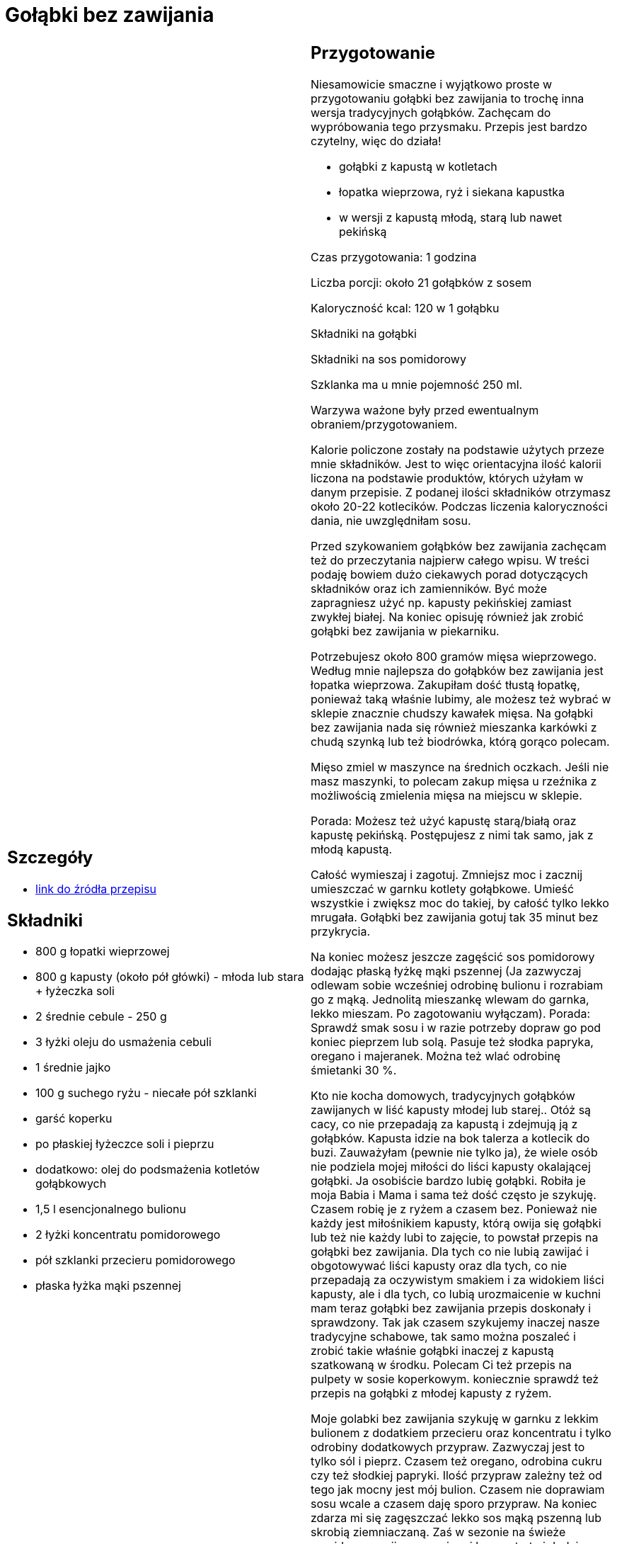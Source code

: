 = Gołąbki bez zawijania

[cols=".<a,.<a"]
[frame=none]
[grid=none]
|===
|
== Szczegóły
* https://aniagotuje.pl/przepis/golabki-bez-zawijania[link do źródła przepisu]

== Składniki
* 800 g łopatki wieprzowej
* 800 g kapusty (około pół główki) - młoda lub stara + łyżeczka soli
* 2 średnie cebule - 250 g
* 3 łyżki oleju do usmażenia cebuli
* 1 średnie jajko
* 100 g suchego ryżu - niecałe pół szklanki
* garść koperku
* po płaskiej łyżeczce soli i pieprzu
* dodatkowo: olej do podsmażenia kotletów gołąbkowych
* 1,5 l esencjonalnego bulionu
* 2 łyżki koncentratu pomidorowego
* pół szklanki przecieru pomidorowego
* płaska łyżka mąki pszennej


|
== Przygotowanie
Niesamowicie smaczne i wyjątkowo proste w przygotowaniu gołąbki bez zawijania to trochę inna wersja tradycyjnych gołąbków. Zachęcam do wypróbowania tego przysmaku. Przepis jest bardzo czytelny, więc do działa!

- gołąbki z kapustą w kotletach

- łopatka wieprzowa, ryż i siekana kapustka

- w wersji z kapustą młodą, starą lub nawet pekińską

Czas przygotowania: 1 godzina

Liczba porcji: około 21 gołąbków z sosem





Kaloryczność kcal: 120 w 1 gołąbku



Składniki na gołąbki

Składniki na sos pomidorowy

Szklanka ma u mnie pojemność 250 ml.

Warzywa ważone były przed ewentualnym obraniem/przygotowaniem.

Kalorie policzone zostały na podstawie użytych przeze mnie składników. Jest to więc orientacyjna ilość kalorii liczona na podstawie produktów, których użyłam w danym przepisie. Z podanej ilości składników otrzymasz około 20-22 kotlecików. Podczas liczenia kaloryczności dania, nie uwzględniłam sosu.

Przed szykowaniem gołąbków bez zawijania zachęcam też do przeczytania najpierw całego wpisu. W treści podaję bowiem dużo ciekawych porad dotyczących składników oraz ich zamienników. Być może zapragniesz użyć np. kapusty pekińskiej zamiast zwykłej białej. Na koniec opisuję również jak zrobić gołąbki bez zawijania w piekarniku.

Potrzebujesz około 800 gramów mięsa wieprzowego. Według mnie najlepsza do gołąbków bez zawijania jest łopatka wieprzowa. Zakupiłam dość tłustą łopatkę, ponieważ taką właśnie lubimy, ale możesz też wybrać w sklepie znacznie chudszy kawałek mięsa. Na gołąbki bez zawijania nada się również mieszanka karkówki z chudą szynką lub też  biodrówka, którą gorąco polecam.

Mięso zmiel w maszynce na średnich oczkach. Jeśli nie masz maszynki, to polecam zakup mięsa u rzeźnika z możliwością zmielenia mięsa na miejscu w sklepie.

Porada: Możesz też użyć kapustę starą/białą oraz kapustę pekińską. Postępujesz z nimi tak samo, jak z młodą kapustą.

Całość wymieszaj i zagotuj. Zmniejsz moc i zacznij umieszczać w garnku kotlety gołąbkowe. Umieść wszystkie i zwiększ moc do takiej, by całość tylko lekko mrugała. Gołąbki bez zawijania gotuj tak 35 minut bez przykrycia.

Na koniec możesz jeszcze zagęścić sos pomidorowy dodając płaską łyżkę mąki pszennej (Ja zazwyczaj odlewam sobie wcześniej odrobinę bulionu i rozrabiam go z mąką. Jednolitą mieszankę wlewam do garnka, lekko mieszam. Po zagotowaniu wyłączam). Porada: Sprawdź smak sosu i w razie potrzeby dopraw go pod koniec pieprzem lub solą. Pasuje też słodka papryka, oregano i majeranek. Można też wlać odrobinę śmietanki 30 %.

Kto nie kocha domowych, tradycyjnych gołąbków zawijanych w liść kapusty młodej lub starej.. Otóż są cacy, co nie przepadają za kapustą i zdejmują ją z gołąbków. Kapusta idzie na bok talerza a kotlecik do buzi. Zauważyłam (pewnie nie tylko ja), że wiele osób nie podziela mojej miłości do liści kapusty okalającej gołąbki. Ja osobiście bardzo lubię gołąbki. Robiła je moja Babia i Mama i sama też dość często je szykuję. Czasem robię je z ryżem a czasem bez. Ponieważ nie każdy jest miłośnikiem kapusty, którą owija się gołąbki lub też nie każdy lubi to zajęcie, to powstał przepis na gołąbki bez zawijania. Dla tych co nie lubią zawijać i obgotowywać liści kapusty oraz dla tych, co nie przepadają za oczywistym smakiem i za widokiem liści kapusty, ale i dla tych, co lubią urozmaicenie w kuchni mam teraz gołąbki bez zawijania przepis doskonały i sprawdzony. Tak jak czasem szykujemy inaczej nasze tradycyjne schabowe, tak samo można poszaleć i zrobić takie właśnie gołąbki inaczej z kapustą szatkowaną w środku. Polecam Ci też przepis na pulpety w sosie koperkowym. koniecznie sprawdź też przepis na gołąbki z młodej kapusty z ryżem.

Moje golabki bez zawijania szykuję w garnku z lekkim bulionem z dodatkiem przecieru oraz koncentratu i tylko odrobiny dodatkowych przypraw. Zazwyczaj jest to tylko sól i pieprz. Czasem też oregano, odrobina  cukru czy też słodkiej papryki. Ilość przypraw zależny też od tego jak mocny jest mój bulion. Czasem nie doprawiam sosu wcale a czasem daję sporo przypraw. Na koniec zdarza mi się zagęszczać lekko sos mąką pszenną lub skrobią ziemniaczaną. Zaś w sezonie na świeże pomidory, pomijam przeciery i koncentraty i dodaję pokrojone w kostkę obrane, świeże pomidory malinowe.. pycha! Moje gołąbki bez zawijania tuż po uformowaniu podsmażam najpierw na patelni a potem ostrożnie przenoszę do gotującego się sosu pomidorowego. To moja ulubiona wersja. Sama uwielbiam kapustę. To jedno z bardziej uniwersalnych warzyw o szerokim wachlarzu zastosowania. Często szykuję najróżniejsze dania z kapustą w roli głównej. Kapusta zasmażana to wielki hit w naszym domu. Najlepsza z młodej kapusty. Na Święta nie ma nic lepszego niż pierogi z kapustą i grzybami. U nas każdy na nie czeka. A surówka z białej kapusty to warzywny dodatek, który towarzyszy wielu pysznym obiadkom.

Jednak mogą być różne przepisy na gołąbki bez zawijania. Również samo wykonanie może być trochę inne. Można bowiem po wstępnym obsmażeniu kotletów umieścić je w naczyniu żaroodpornym a następnie zalać sosem pomidorowym i nie gotować a piec w piekarniku. Powstaje wówczas trochę inna wersja, czyli gołąbki bez zawijania w piekarniku. Takie gołąbki mają mniej sosu, niż te gotowane w garnku. Niektórzy wybierają tę właśnie opcję np. dlatego, że boją się gotowania gołąbków w garnku a raczej tego, że gołąbki się rozpadną. Innym zwyczajnie takie pieczone bardziej smakują. Wszystko kwestia gustu, ale polecam spróbować obu wersji. Można też zamiast kapusty białej sięgnąć wówczas po kapustę pekińską. Niezależnie od tego, czy chcesz gołąbki gotować w sosie, czy zapiec w piekarniku możesz śmiało przygotować gołąbki bez zawijania z kapustą pekińską. Szykujesz je dokładnie tak samo, jak gołąbki bez zawijania z kapustą białą. Gorąco zachęcam też przy okazji do kilku innych przepisów z udziałem kapusty pekińskiej. Bardzo dobra jest moja surówka z kapusty pekińskiej. Polecam ją gorąco.



== Zdjęcia
|===
